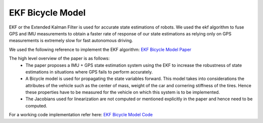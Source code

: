 .. _doc_ekf_bicycle:

EKF Bicycle Model
=========================

EKF or the Extended Kalman Filter is used for accurate state estimations of robots. We used the ekf algorithm to fuse GPS and IMU measurements to obtain a faster rate of response of our state estimations as relying only on GPS measurements is extremely slow for fast autonomous driving.

We used the following reference to implement the EKF algorithm: `EKF Bicycle Model Paper <https://escholarship.org/content/qt3v08d6nt/qt3v08d6nt.pdf?t=lnpyrf>`_

The high level overview of the paper is as follows:
    * The paper proposes a IMU + GPS state estimation system using the EKF to increase the robustness of state estimations in situations where GPS fails to perform accurately.
    * A Bicycle model is used for propagating the state variables forward. This model takes into considerations the attributes of the vehicle such as the center of mass, weight of the car and cornering stiffness of the tires. Hence these properties have to be measured for the vehicle on which this system is to be implemented.
    * The Jacobians used for linearization are not computed or mentioned explicitly in the paper and hence need to be computed.

For a working code implementation refer here: `EKF Bicycle Model Code <https://github.com/mlab-upenn/gokart/tree/ekf-bicycle/src/gokart>`_
